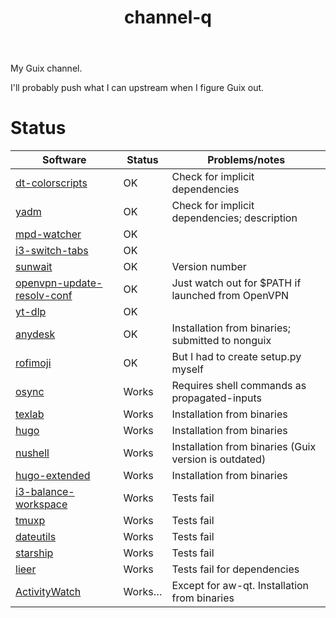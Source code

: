 #+TITLE: channel-q

My Guix channel.

I'll probably push what I can upstream when I figure Guix out.

* Status
| Software                   | Status   | Problems/notes                                        |
|----------------------------+----------+-------------------------------------------------------|
| [[https://gitlab.com/dwt1/shell-color-scripts][dt-colorscripts]]            | OK       | Check for implicit dependencies                       |
| [[https://yadm.io/][yadm]]                       | OK       | Check for implicit dependencies; description          |
| [[https://github.com/SqrtMinusOne/mpd-watcher][mpd-watcher]]                | OK       |                                                       |
| [[https://github.com/nikola-kocic/i3-switch-tabs][i3-switch-tabs]]             | OK       |                                                       |
| [[https://github.com/risacher/sunwait][sunwait]]                    | OK       | Version number                                        |
| [[https://github.com/alfredopalhares/openvpn-update-resolv-conf][openvpn-update-resolv-conf]] | OK       | Just watch out for $PATH if launched from OpenVPN     |
| [[https://github.com/yt-dlp/yt-dlp][yt-dlp]]                     | OK       |                                                       |
| [[https://anydesk.com/en][anydesk]]                    | OK       | Installation from binaries; submitted to nonguix      |
| [[https://github.com/fdw/rofimoji/][rofimoji]]                   | OK       | But I had to create setup.py myself                   |
| [[https://github.com/deajan/osync][osync]]                      | Works    | Requires shell commands as propagated-inputs          |
| [[https://github.com/latex-lsp/texlab/][texlab]]                     | Works    | Installation from binaries                            |
| [[https://gohugo.io/][hugo]]                       | Works    | Installation from binaries                            |
| [[https://www.nushell.sh/][nushell]]                    | Works    | Installation from binaries (Guix version is outdated) |
| [[https://gohugo.io/][hugo-extended]]              | Works    | Installation from binaries                            |
| [[https://github.com/atreyasha/i3-balance-workspace][i3-balance-workspace]]       | Works    | Tests fail                                            |
| [[https://github.com/tmux-python/tmuxp][tmuxp]]                      | Works    | Tests fail                                            |
| [[https://github.com/hroptatyr/dateutils][dateutils]]                  | Works    | Tests fail                                            |
| [[https://starship.rs/][starship]]                   | Works    | Tests fail                                            |
| [[https://github.com/gauteh/lieer][lieer]]                      | Works    | Tests fail for dependencies                           |
| [[https://activitywatch.net/][ActivityWatch]]              | Works... | Except for aw-qt. Installation from binaries          |
